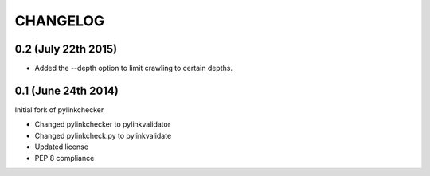 CHANGELOG
=========

0.2 (July 22th 2015)
--------------------

- Added the --depth option to limit crawling to certain depths.

0.1 (June 24th 2014)
--------------------

Initial fork of pylinkchecker

- Changed pylinkchecker to pylinkvalidator
- Changed pylinkcheck.py to pylinkvalidate
- Updated license
- PEP 8 compliance
